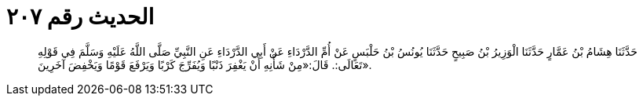 
= الحديث رقم ٢٠٧

[quote.hadith]
حَدَّثَنَا هِشَامُ بْنُ عَمَّارٍ حَدَّثَنَا الْوَزِيرُ بْنُ صَبِيحٍ حَدَّثَنَا يُونُسُ بْنُ حَلْبَسٍ عَنْ أُمِّ الدَّرْدَاءِ عَنْ أَبِي الدَّرْدَاءِ عَنِ النَّبِيِّ صَلَّى اللَّهُ عَلَيْهِ وَسَلَّمَ فِي قَوْلِهِ تَعَالَى:. قَالَ:«مِنْ شَأْنِهِ أَنْ يَغْفِرَ ذَنْبًا وَيُفَرِّجَ كَرْبًا وَيَرْفَعَ قَوْمًا وَيَخْفِضَ آخَرِينَ».